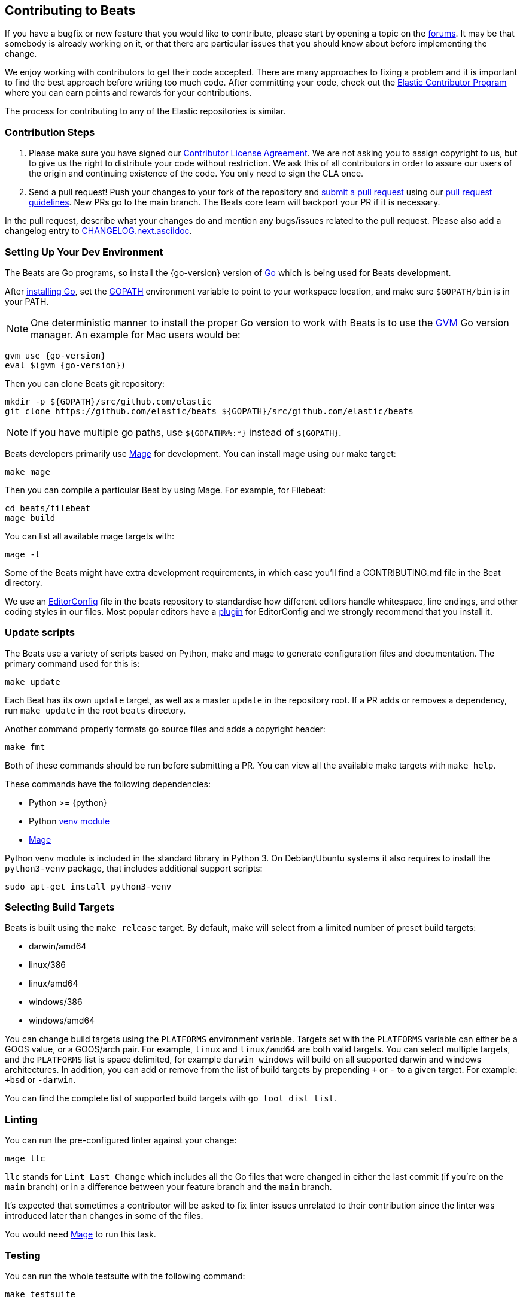 [[beats-contributing]]
== Contributing to Beats

If you have a bugfix or new feature that you would like to contribute, please
start by opening a topic on the https://discuss.elastic.co/c/beats[forums].
It may be that somebody is already working on it, or that there are particular
issues that you should know about before implementing the change.

We enjoy working with contributors to get their code accepted. There are many
approaches to fixing a problem and it is important to find the best approach
before writing too much code. After committing your code, check out the
https://www.elastic.co/community/contributor[Elastic Contributor Program]
where you can earn points and rewards for your contributions.

The process for contributing to any of the Elastic repositories is similar.

[float]
[[contribution-steps]]
=== Contribution Steps

. Please make sure you have signed our
https://www.elastic.co/contributor-agreement/[Contributor License Agreement]. We
are not asking you to assign copyright to us, but to give us the right to
distribute your code without restriction. We ask this of all contributors in
order to assure our users of the origin and continuing existence of the code.
You only need to sign the CLA once.

. Send a pull request! Push your changes to your fork of the repository and
https://help.github.com/articles/using-pull-requests[submit a pull request] using our
<<pr-review,pull request guidelines>>. New PRs go to the main branch. The Beats
core team will backport your PR if it is necessary.


In the pull request, describe what your changes do and mention
any bugs/issues related to the pull request. Please also add a changelog entry to
https://github.com/elastic/beats/blob/main/CHANGELOG.next.asciidoc[CHANGELOG.next.asciidoc].

[float]
[[setting-up-dev-environment]]
=== Setting Up Your Dev Environment

The Beats are Go programs, so install the {go-version} version of
http://golang.org/[Go] which is being used for Beats development.

After https://golang.org/doc/install[installing Go], set the
https://golang.org/doc/code.html#GOPATH[GOPATH] environment variable to point to
your workspace location, and make sure `$GOPATH/bin` is in your PATH.

NOTE: One deterministic manner to install the proper Go version to work with Beats is to use the
https://github.com/andrewkroh/gvm[GVM] Go version manager. An example for Mac users would be:

[source,shell,subs=attributes+]
----------------------------------------------------------------------
gvm use {go-version}
eval $(gvm {go-version})
----------------------------------------------------------------------

Then you can clone Beats git repository:

[source,shell]
----------------------------------------------------------------------
mkdir -p ${GOPATH}/src/github.com/elastic
git clone https://github.com/elastic/beats ${GOPATH}/src/github.com/elastic/beats
----------------------------------------------------------------------

NOTE: If you have multiple go paths, use `${GOPATH%%:*}` instead of `${GOPATH}`.

Beats developers primarily use https://github.com/magefile/mage[Mage] for development.
You can install mage using our make target:

[source,shell]
--------------------------------------------------------------------------------
make mage
--------------------------------------------------------------------------------

Then you can compile a particular Beat by using Mage. For example, for Filebeat:

[source,shell]
--------------------------------------------------------------------------------
cd beats/filebeat
mage build
--------------------------------------------------------------------------------

You can list all available mage targets with:

[source,shell]
--------------------------------------------------------------------------------
mage -l
--------------------------------------------------------------------------------

Some of the Beats might have extra development requirements, in which case
you'll find a CONTRIBUTING.md file in the Beat directory.

We use an http://editorconfig.org/[EditorConfig] file in the beats repository
to standardise how different editors handle whitespace, line endings, and other
coding styles in our files. Most popular editors have a
http://editorconfig.org/#download[plugin] for EditorConfig and we strongly
recommend that you install it.

[float]
[[update-scripts]]
=== Update scripts

The Beats use a variety of scripts based on Python, make and mage to generate configuration files
and documentation. The primary command used for this is:

[source,shell]
--------------------------------------------------------------------------------
make update
--------------------------------------------------------------------------------
Each Beat has its own `update` target, as well as a master `update` in the repository root.
If a PR adds or removes a dependency, run `make update` in the root `beats` directory.

Another command properly formats go source files and adds a copyright header:

[source,shell]
--------------------------------------------------------------------------------
make fmt
--------------------------------------------------------------------------------

Both of these commands should be run before submitting a PR. You can view all
the available make targets with `make help`.

These commands have the following dependencies:

* Python >= {python}
* Python https://docs.python.org/3/library/venv.html[venv module]
* https://github.com/magefile/mage[Mage]

Python venv module is included in the standard library in Python 3. On Debian/Ubuntu
systems it also requires to install the `python3-venv` package, that includes
additional support scripts:

[source,shell]
--------------------------------------------------------------------------------
sudo apt-get install python3-venv
--------------------------------------------------------------------------------

[float]
[[build-target-env-vars]]
=== Selecting Build Targets

Beats is built using the `make release` target. By default, make will select from a limited number of preset build targets:

- darwin/amd64
- linux/386
- linux/amd64
- windows/386
- windows/amd64

You can change build targets using the `PLATFORMS` environment variable. Targets set with the `PLATFORMS` variable can either be a GOOS value, or a GOOS/arch pair.
For example, `linux` and `linux/amd64` are both valid targets. You can select multiple targets, and the `PLATFORMS` list is space delimited, for example `darwin windows` will build on all supported darwin and windows architectures.
In addition, you can add or remove from the list of build targets by prepending `+` or `-` to a given target. For example: `+bsd` or `-darwin`.

You can find the complete list of supported build targets with `go tool dist list`.

[float]
[[running-linter]]
=== Linting

You can run the pre-configured linter against your change:

[source,shell]
--------------------------------------------------------------------------------
mage llc
--------------------------------------------------------------------------------

`llc` stands for `Lint Last Change` which includes all the Go files that were changed in either the last commit (if you're on the `main` branch) or in a difference between your feature branch and the `main` branch.

It's expected that sometimes a contributor will be asked to fix linter issues unrelated to their contribution since the linter was introduced later than changes in some of the files.

You would need https://github.com/magefile/mage[Mage] to run this task.

[float]
[[running-testsuite]]
=== Testing

You can run the whole testsuite with the following command:

[source,shell]
--------------------------------------------------------------------------------
make testsuite
--------------------------------------------------------------------------------

Running the testsuite has the following requirements:

* Python >= {python}
* Docker >= {docker}
* Docker-compose >= {docker-compose}

For more details check the <<testing>> guide.


[float]
[[documentation]]
=== Documentation

The documentation for each Beat is located under `{beatname}/docs` and is based
on asciidoc. After changing the docs, you should verify that the docs are still
building to avoid breaking the automated docs build. To learn more about
contributing docs, see the https://github.com/elastic/docs/blob/master/README.asciidoc[Docs HOWTO].

[float]
[[dependencies]]
=== Dependencies

In order to create Beats we rely on Golang libraries and other
external tools.

[float]
==== Other dependencies

Besides Go libraries, we are using development tools to generate parsers for inputs and processors.

The following packages are required to run `go generate`:

[float]
===== Auditbeat

* FlatBuffers >= 1.9

[float]
===== Filebeat

* Graphviz >= 2.43.0
* Ragel >= 6.10


[float]
[[changelog]]
=== Changelog

To keep up to date with changes to the official Beats for community developers,
follow the developer changelog
https://github.com/elastic/beats/blob/main/CHANGELOG-developer.next.asciidoc[here].
